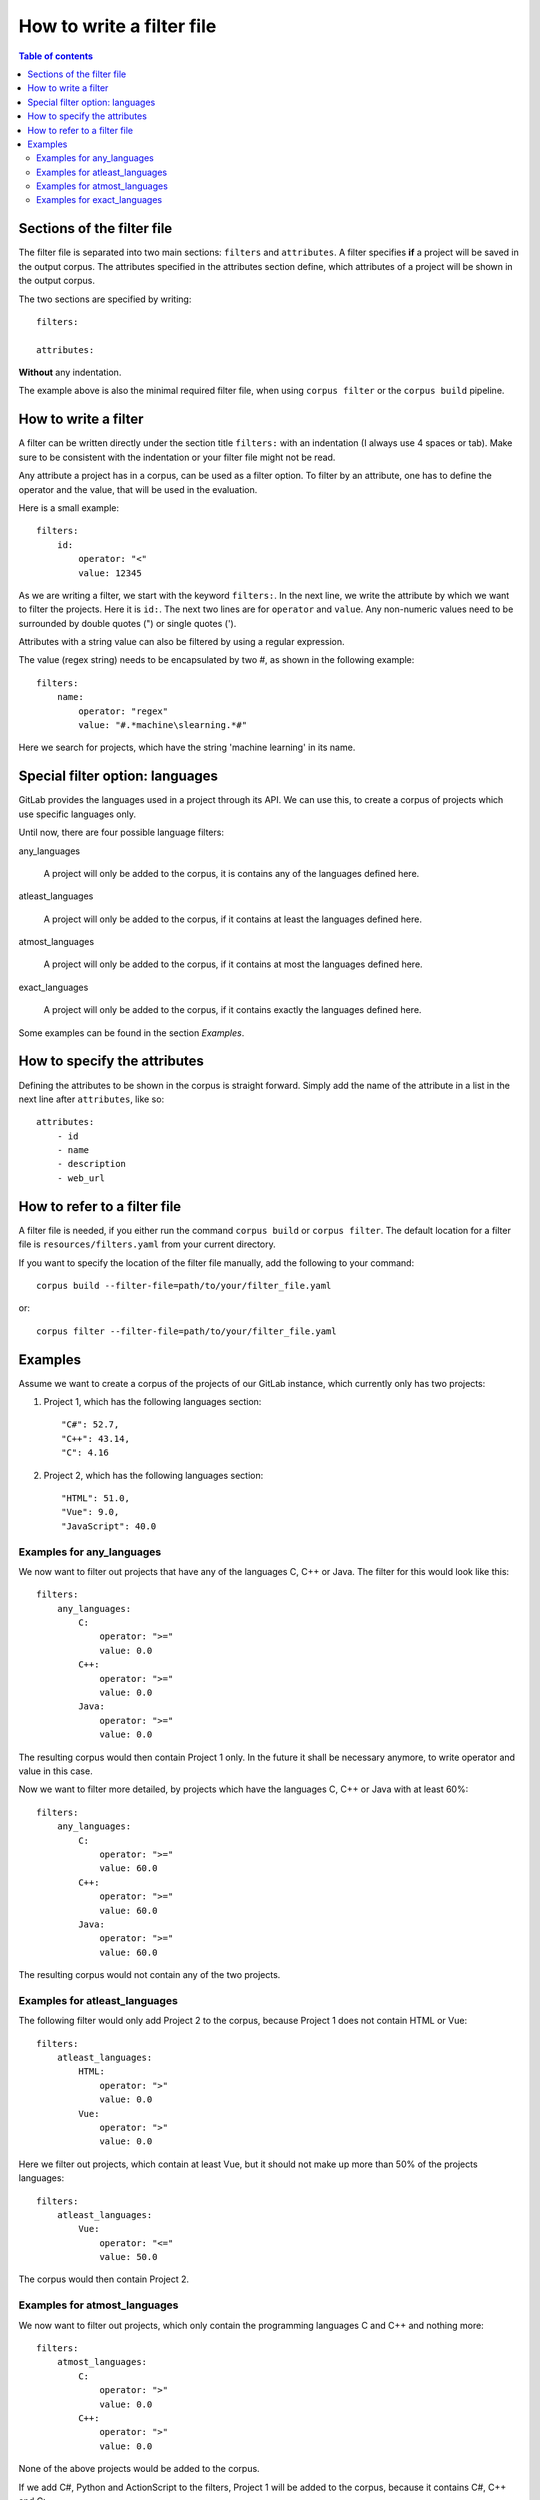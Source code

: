 """"""""""""""""""""""""""
How to write a filter file
""""""""""""""""""""""""""

.. contents:: Table of contents
    :depth: 2

=============================
Sections of the filter file
=============================
The filter file is separated into two main sections: ``filters`` and ``attributes``.
A filter specifies **if** a project will be saved in the output corpus. The attributes specified in the
attributes section define, which attributes of a project will be shown in the output corpus.

The two sections are specified by writing::

    filters:

    attributes:

**Without** any indentation.

The example above is also the minimal required filter file, when using ``corpus filter`` or the
``corpus build`` pipeline.

=============================
How to write a filter
=============================
A filter can be written directly under the section title ``filters:`` with an indentation (I always use 4
spaces or tab). Make sure to be consistent with the indentation or your filter file might not be read.

Any attribute a project has in a corpus, can be used as a filter option. To filter by an attribute, one
has to define the operator and the value, that will be used in the evaluation.

Here is a small example::

    filters:
        id:
            operator: "<"
            value: 12345

As we are writing a filter, we start with the keyword ``filters:``. In the next line, we write the attribute
by which we want to filter the projects. Here it is ``id:``. The next two lines are for ``operator`` and
``value``. Any non-numeric values need to be surrounded by double quotes (") or single quotes (').

Attributes with a string value can also be filtered by using a regular expression.

The value (regex string) needs to be encapsulated by two #, as shown in the following example::

    filters:
        name:
            operator: "regex"
            value: "#.*machine\slearning.*#"

Here we search for projects, which have the string 'machine learning' in its name.

================================
Special filter option: languages
================================

GitLab provides the languages used in a project through its API. We can use this, to create a corpus of projects which
use specific languages only.

Until now, there are four possible language filters:

any_languages

    A project will only be added to the corpus, it is contains any of the languages defined here.

atleast_languages

    A project will only be added to the corpus, if it contains at least the languages defined here.

atmost_languages

    A project will only be added to the corpus, if it contains at most the languages defined here.

exact_languages

    A project will only be added to the corpus, if it contains exactly the languages defined here.

Some examples can be found in the section `Examples`.


=============================
How to specify the attributes
=============================
Defining the attributes to be shown in the corpus is straight forward. Simply add the name of the attribute
in a list in the next line after ``attributes``, like so::

    attributes:
        - id
        - name
        - description
        - web_url


=============================
How to refer to a filter file
=============================
A filter file is needed, if you either run the command ``corpus build`` or ``corpus filter``. The default
location for a filter file is ``resources/filters.yaml`` from your current directory.

If you want to specify the location of the filter file manually, add the following to your command::

    corpus build --filter-file=path/to/your/filter_file.yaml

or::

    corpus filter --filter-file=path/to/your/filter_file.yaml

=============================
Examples
=============================

Assume we want to create a corpus of the projects of our GitLab instance, which currently only has two projects:

#. Project 1, which has the following languages section::

    "C#": 52.7,
    "C++": 43.14,
    "C": 4.16

#. Project 2, which has the following languages section::

    "HTML": 51.0,
    "Vue": 9.0,
    "JavaScript": 40.0


--------------------------
Examples for any_languages
--------------------------

We now want to filter out projects that have any of the languages C, C++ or Java. The filter for this would look like
this::

    filters:
        any_languages:
            C:
                operator: ">="
                value: 0.0
            C++:
                operator: ">="
                value: 0.0
            Java:
                operator: ">="
                value: 0.0

The resulting corpus would then contain Project 1 only. In the future it shall be necessary anymore, to write operator
and value in this case.


Now we want to filter more detailed, by projects which have the languages C, C++ or Java with at least 60%::

    filters:
        any_languages:
            C:
                operator: ">="
                value: 60.0
            C++:
                operator: ">="
                value: 60.0
            Java:
                operator: ">="
                value: 60.0

The resulting corpus would not contain any of the two projects.


------------------------------
Examples for atleast_languages
------------------------------

The following filter would only add Project 2 to the corpus, because Project 1 does not contain HTML or Vue::

    filters:
        atleast_languages:
            HTML:
                operator: ">"
                value: 0.0
            Vue:
                operator: ">"
                value: 0.0

Here we filter out projects, which contain at least Vue, but it should not make up more than 50% of
the projects languages::

    filters:
        atleast_languages:
            Vue:
                operator: "<="
                value: 50.0

The corpus would then contain Project 2.


------------------------------
Examples for atmost_languages
------------------------------

We now want to filter out projects, which only contain the programming languages C and C++ and nothing more::

    filters:
        atmost_languages:
            C:
                operator: ">"
                value: 0.0
            C++:
                operator: ">"
                value: 0.0

None of the above projects would be added to the corpus.

If we add C#, Python and ActionScript to the filters, Project 1 will be added to the corpus, because it contains C#,
C++ and C::

    filters:
        atmost_languages:
            C:
                operator: ">"
                value: 0.0
            C++:
                operator: ">"
                value: 0.0
            C#:
                operator: ">"
                value: 0.0
            Python:
                operator: ">"
                value: 0.0
            ActionScript:
                operator: ">"
                value: 0.0


------------------------------
Examples for exact_languages
------------------------------

We now want to filter out those project, that contain exactly HTML, Vue and JavaScript with at least 30%::

    filters:
        exact_languages:
            HTML:
                operator: ">"
                value: 0.0
            Vue:
                operator: ">"
                value: 0.0
            JavaScript:
                operator: ">="
                value: 30.0

The resulting corpus would contain Project 2 only.